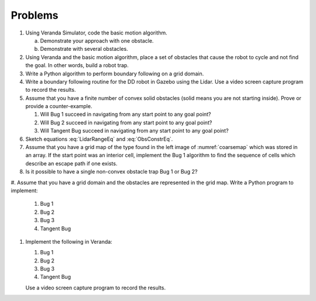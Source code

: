 Problems
--------

#. Using Veranda Simulator, code the basic motion algorithm.

   a. Demonstrate your approach with one obstacle.

   #. Demonstrate with several obstacles.


#. Using Veranda and the basic motion algorithm, place a set of obstacles that
   cause the robot to cycle and not find the goal.  In other words, build a
   robot trap.

#. Write a Python algorithm to perform boundary following on a grid domain.

#. Write a boundary following routine for the DD robot in Gazebo using the
   Lidar. Use a video screen capture program to record the results.

#. Assume that you have a finite number of convex solid obstacles (solid
   means you are not starting inside). Prove or provide a counter-example.

   #. Will Bug 1 succeed in navigating from any start point to any goal
      point?

   #. Will Bug 2 succeed in navigating from any start point to any goal
      point?

   #. Will Tangent Bug succeed in navigating from any start point to any
      goal point?

#. Sketch equations :eq:`LidarRangeEq` and :eq:`ObsConstrEq`.

#. Assume that you have a grid map of the type found in the left image of
   :numref:`coarsemap` which was stored in an array. If
   the start point was an interior cell, implement the Bug 1 algorithm to
   find the sequence of cells which describe an escape path if one exists.

#. Is it possible to have a single non-convex obstacle trap Bug 1 or Bug 2?

#. Assume that you have a grid domain and the obstacles are represented in
the grid map. Write a Python program to implement:

   #. Bug 1

   #. Bug 2

   #. Bug 3

   #. Tangent Bug

#. Implement the following in Veranda:

   #. Bug 1

   #. Bug 2

   #. Bug 3

   #. Tangent Bug

   Use a video screen capture program to record the results.
